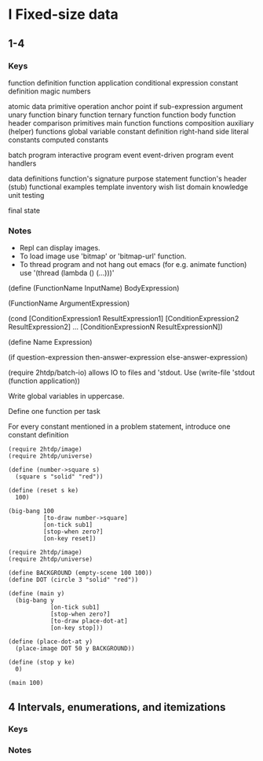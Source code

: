 * I Fixed-size data
** 1-4
*** Keys
function definition
function application
conditional expression
constant definition
magic numbers

atomic data
primitive operation
anchor point
if
sub-expression
argument
unary function
binary function
ternary function
function body
function header
comparison primitives
main function
functions composition
auxiliary (helper) functions
global variable
constant definition
right-hand side
literal constants
computed constants

batch program
interactive program
  event
  event-driven program
  event handlers

data definitions
function's signature
purpose statement
function's header (stub)
functional examples
template
inventory
wish list
domain knowledge
unit testing

final state
*** Notes
- Repl can display images.
- To load image use 'bitmap' or 'bitmap-url' function.
- To thread program and not hang out emacs (for e.g. animate function) use
  '(thread (lambda () (...)))'

(define (FunctionName InputName) BodyExpression)

(FunctionName ArgumentExpression)

(cond
[ConditionExpression1 ResultExpression1]
[ConditionExpression2 ResultExpression2]
...
[ConditionExpressionN ResultExpressionN])

(define Name Expression)

(if question-expression then-answer-expression else-answer-expression)

(require 2htdp/batch-io) allows IO to files and 'stdout.
Use (write-file 'stdout (function application))

Write global variables in uppercase.

Define one function per task

For every constant mentioned in a problem statement, introduce one constant
definition

#+BEGIN_SRC racket :lang htdp/bsl :results output
  (require 2htdp/image)
  (require 2htdp/universe)

  (define (number->square s)
    (square s "solid" "red"))

  (define (reset s ke)
    100)

  (big-bang 100
            [to-draw number->square]
            [on-tick sub1]
            [stop-when zero?]
            [on-key reset])
#+END_SRC
#+RESULTS:
: 0

#+BEGIN_SRC racket :lang htdp/bsl :results output
  (require 2htdp/image)
  (require 2htdp/universe)

  (define BACKGROUND (empty-scene 100 100))
  (define DOT (circle 3 "solid" "red"))

  (define (main y)
    (big-bang y
              [on-tick sub1]
              [stop-when zero?]
              [to-draw place-dot-at]
              [on-key stop]))

  (define (place-dot-at y)
    (place-image DOT 50 y BACKGROUND))

  (define (stop y ke)
    0)

  (main 100)
#+END_SRC

#+RESULTS:
: 0

** 4 Intervals, enumerations, and itemizations
*** Keys
*** Notes
